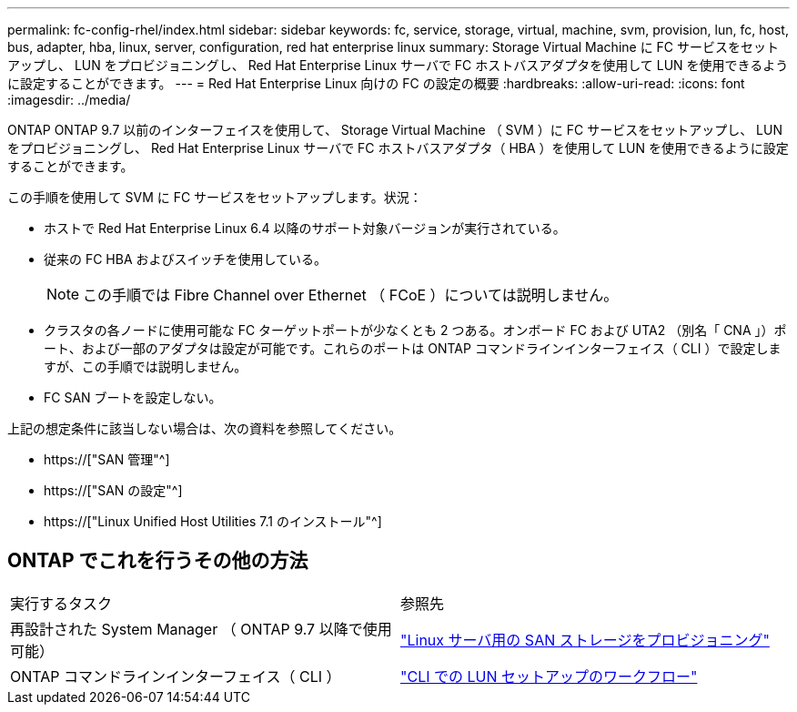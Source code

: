 ---
permalink: fc-config-rhel/index.html 
sidebar: sidebar 
keywords: fc, service, storage, virtual, machine, svm, provision, lun, fc, host, bus, adapter, hba, linux, server, configuration, red hat enterprise linux 
summary: Storage Virtual Machine に FC サービスをセットアップし、 LUN をプロビジョニングし、 Red Hat Enterprise Linux サーバで FC ホストバスアダプタを使用して LUN を使用できるように設定することができます。 
---
= Red Hat Enterprise Linux 向けの FC の設定の概要
:hardbreaks:
:allow-uri-read: 
:icons: font
:imagesdir: ../media/


[role="lead"]
ONTAP ONTAP 9.7 以前のインターフェイスを使用して、 Storage Virtual Machine （ SVM ）に FC サービスをセットアップし、 LUN をプロビジョニングし、 Red Hat Enterprise Linux サーバで FC ホストバスアダプタ（ HBA ）を使用して LUN を使用できるように設定することができます。

この手順を使用して SVM に FC サービスをセットアップします。状況：

* ホストで Red Hat Enterprise Linux 6.4 以降のサポート対象バージョンが実行されている。
* 従来の FC HBA およびスイッチを使用している。
+

NOTE: この手順では Fibre Channel over Ethernet （ FCoE ）については説明しません。

* クラスタの各ノードに使用可能な FC ターゲットポートが少なくとも 2 つある。オンボード FC および UTA2 （別名「 CNA 」）ポート、および一部のアダプタは設定が可能です。これらのポートは ONTAP コマンドラインインターフェイス（ CLI ）で設定しますが、この手順では説明しません。
* FC SAN ブートを設定しない。


上記の想定条件に該当しない場合は、次の資料を参照してください。

* https://["SAN 管理"^]
* https://["SAN の設定"^]
* https://["Linux Unified Host Utilities 7.1 のインストール"^]




== ONTAP でこれを行うその他の方法

|===


| 実行するタスク | 参照先 


| 再設計された System Manager （ ONTAP 9.7 以降で使用可能） | link:https://docs.netapp.com/us-en/ontap/task_san_provision_linux.html["Linux サーバ用の SAN ストレージをプロビジョニング"^] 


| ONTAP コマンドラインインターフェイス（ CLI ） | link:https://docs.netapp.com/us-en/ontap/san-admin/lun-setup-workflow-concept.html["CLI での LUN セットアップのワークフロー"^] 
|===